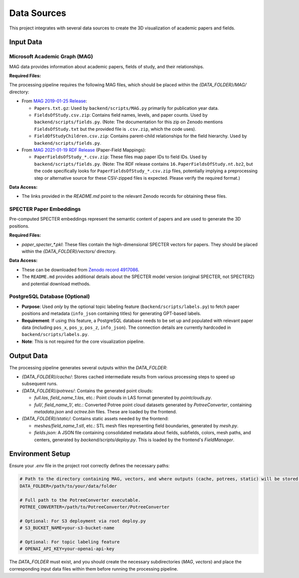 Data Sources
===========

This project integrates with several data sources to create the 3D visualization of academic papers and fields.

Input Data
----------

Microsoft Academic Graph (MAG)
~~~~~~~~~~~~~~~~~~~~~~~~~~~~

MAG data provides information about academic papers, fields of study, and their relationships.

**Required Files:**

The processing pipeline requires the following MAG files, which should be placed within the `{DATA_FOLDER}/MAG/` directory:

*   From `MAG 2019-01-25 Release <https://zenodo.org/records/2628216>`_:

    *   ``Papers.txt.gz``: Used by ``backend/scripts/MAG.py`` primarily for publication year data.
    *   ``FieldsOfStudy.csv.zip``: Contains field names, levels, and paper counts. Used by ``backend/scripts/fields.py``. (Note: The documentation for this zip on Zenodo mentions ``FieldsOfStudy.txt`` but the provided file is ``.csv.zip``, which the code uses).
    *   ``FieldOfStudyChildren.csv.zip``: Contains parent-child relationships for the field hierarchy. Used by ``backend/scripts/fields.py``.
*   From `MAG 2021-01-19 RDF Release <https://zenodo.org/records/4617285>`_ (Paper-Field Mappings):

    *   ``PaperFieldsOfStudy_*.csv.zip``: These files map paper IDs to field IDs. Used by ``backend/scripts/fields.py``. (Note: The RDF release contains ``16.PaperFieldsOfStudy.nt.bz2``, but the code specifically looks for ``PaperFieldsOfStudy_*.csv.zip`` files, potentially implying a preprocessing step or alternative source for these CSV-zipped files is expected. Please verify the required format.)

**Data Access:**

*   The links provided in the `README.md` point to the relevant Zenodo records for obtaining these files.

SPECTER Paper Embeddings
~~~~~~~~~~~~~~~~~~~~~~~~

Pre-computed SPECTER embeddings represent the semantic content of papers and are used to generate the 3D positions.

**Required Files:**

*   `paper_specter_*.pkl`: These files contain the high-dimensional SPECTER vectors for papers. They should be placed within the `{DATA_FOLDER}/vectors/` directory.

**Data Access:**

*   These can be downloaded from `Zenodo record 4917086 <https://zenodo.org/records/4917086>`_.
*   The ``README.md`` provides additional details about the SPECTER model version (original SPECTER, not SPECTER2) and potential download methods.

PostgreSQL Database (Optional)
~~~~~~~~~~~~~~~~~~~~~~~~~~~~~

*   **Purpose**: Used *only* by the optional topic labeling feature (``backend/scripts/labels.py``) to fetch paper positions and metadata (``info_json`` containing titles) for generating GPT-based labels.
*   **Requirement**: If using this feature, a PostgreSQL database needs to be set up and populated with relevant paper data (including ``pos_x``, ``pos_y``, ``pos_z``, ``info_json``). The connection details are currently hardcoded in ``backend/scripts/labels.py``.
*   **Note**: This is not required for the core visualization pipeline.

Output Data
-----------

The processing pipeline generates several outputs within the `DATA_FOLDER`:

*   `{DATA_FOLDER}/cache/`: Stores cached intermediate results from various processing steps to speed up subsequent runs.
*   `{DATA_FOLDER}/potrees/`: Contains the generated point clouds:

    *   `full.las`, `field_name_1.las`, etc.: Point clouds in LAS format generated by `pointclouds.py`.
    *   `full/`, `field_name_1/`, etc.: Converted Potree point cloud datasets generated by `PotreeConverter`, containing `metadata.json` and `octree.bin` files. These are loaded by the frontend.
*   `{DATA_FOLDER}/static/`: Contains static assets needed by the frontend:

    *   `meshes/field_name_1.stl`, etc.: STL mesh files representing field boundaries, generated by `mesh.py`.
    *   `fields.json`: A JSON file containing consolidated metadata about fields, subfields, colors, mesh paths, and centers, generated by `backend/scripts/deploy.py`. This is loaded by the frontend's `FieldManager`.

Environment Setup
-----------------

Ensure your `.env` file in the project root correctly defines the necessary paths:

.. code-block:: text

    # Path to the directory containing MAG, vectors, and where outputs (cache, potrees, static) will be stored.
    DATA_FOLDER=/path/to/your/data/folder

    # Full path to the PotreeConverter executable.
    POTREE_CONVERTER=/path/to/PotreeConverter/PotreeConverter

    # Optional: For S3 deployment via root deploy.py
    # S3_BUCKET_NAME=your-s3-bucket-name

    # Optional: For topic labeling feature
    # OPENAI_API_KEY=your-openai-api-key

The `DATA_FOLDER` must exist, and you should create the necessary subdirectories (`MAG`, `vectors`) and place the corresponding input data files within them before running the processing pipeline. 